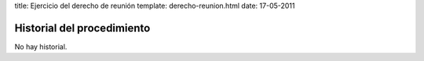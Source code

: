 title: Ejercicio del derecho de reunión
template: derecho-reunion.html
date: 17-05-2011

===========================
Historial del procedimiento
===========================

No hay historial.
